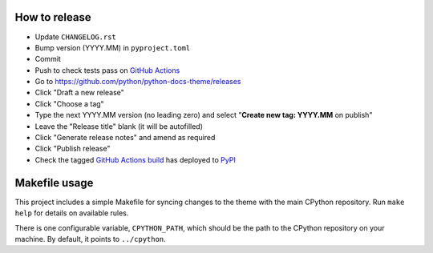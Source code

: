 How to release
--------------

- Update ``CHANGELOG.rst``
- Bump version (YYYY.MM) in ``pyproject.toml``
- Commit
- Push to check tests pass on
  `GitHub Actions <https://github.com/python/python-docs-theme/actions>`__
- Go to https://github.com/python/python-docs-theme/releases
- Click "Draft a new release"
- Click "Choose a tag"
- Type the next YYYY.MM version (no leading zero) and
  select "**Create new tag: YYYY.MM** on publish"
- Leave the "Release title" blank (it will be autofilled)
- Click "Generate release notes" and amend as required
- Click "Publish release"
- Check the tagged `GitHub Actions build <https://github.com/python/python-docs-theme/actions/workflows/pypi-package.yml>`__
  has deployed to `PyPI <https://pypi.org/project/python-docs-theme/#history>`__

Makefile usage
--------------

This project includes a simple Makefile for syncing changes to the theme with
the main CPython repository. Run ``make help`` for details on available rules.

There is one configurable variable, ``CPYTHON_PATH``, which should be the path
to the CPython repository on your machine. By default, it points to
``../cpython``.
